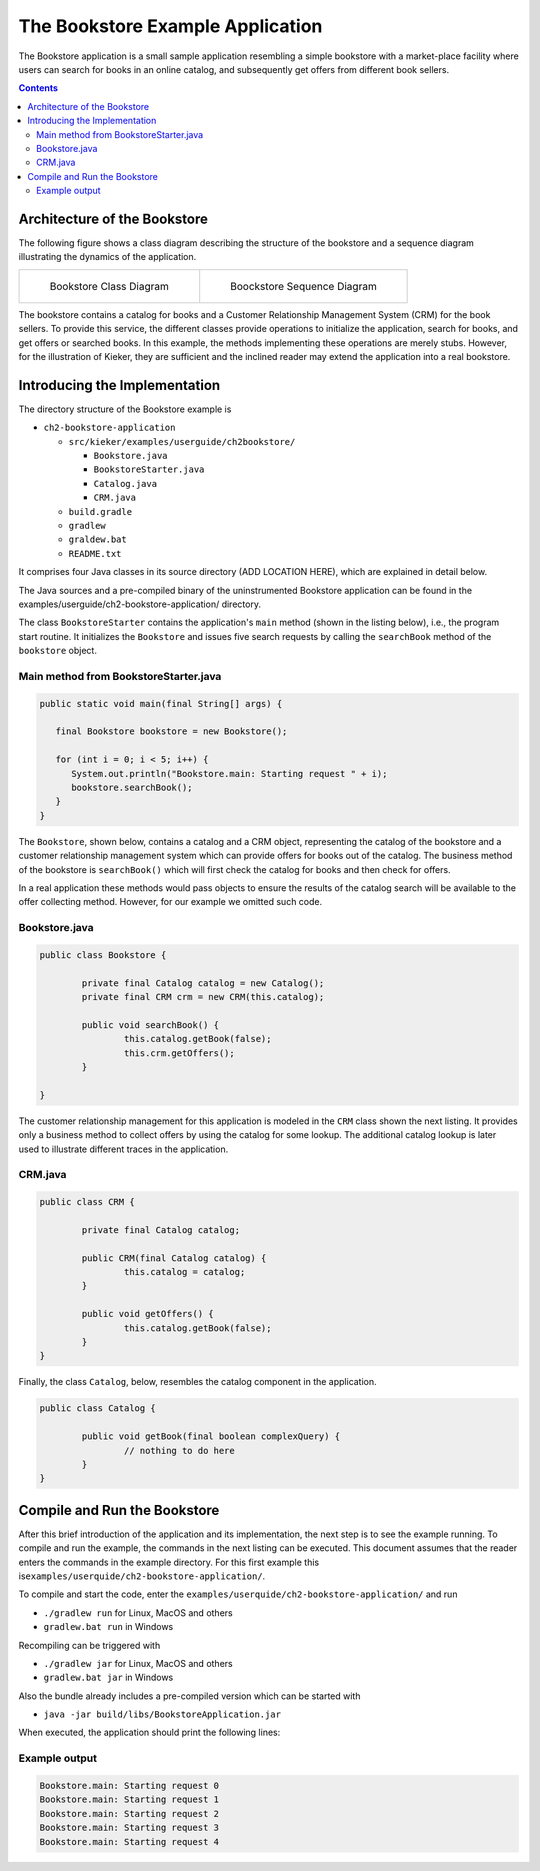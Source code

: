 .. _gt-the-bookstore-example-application:

The Bookstore Example Application 
=================================

The Bookstore application is a small sample application resembling a
simple bookstore with a market-place facility where users can search for
books in an online catalog, and subsequently get offers from different
book sellers.

.. contents::

Architecture of the Bookstore
-----------------------------

The following figure shows a class diagram describing the structure of
the bookstore and a sequence diagram illustrating the dynamics of the
application.

.. list-table::
   
   * - .. figure:: ../images/kieker_bookstoreclassdiagram.svg
             :height: 300px
             
             Bookstore Class Diagram
     - .. figure:: ../images/kieker_SequenceDiagram-manually-changed.svg  
             :height: 300px
             
             Boockstore Sequence Diagram


The bookstore contains a catalog for books and a Customer Relationship
Management System (CRM) for the book sellers. To provide this service,
the different classes provide operations to initialize the application,
search for books, and get offers or searched books. In this example, the
methods implementing these operations are merely stubs. However, for the
illustration of Kieker, they are sufficient and the inclined reader may
extend the application into a real bookstore.

Introducing the Implementation
------------------------------

The directory structure of the Bookstore example is

-  ``ch2-bookstore-application``

   -  ``src/kieker/examples/userguide/ch2bookstore/``

      -  ``Bookstore.java``
      -  ``BookstoreStarter.java``
      -  ``Catalog.java``
      -  ``CRM.java``

   -  ``build.gradle``
   -  ``gradlew``
   -  ``graldew.bat``
   -  ``README.txt``

It comprises four Java classes in its source directory (ADD LOCATION
HERE), which are explained in detail below.

The Java sources and a pre-compiled binary of the uninstrumented
Bookstore application can be found in the
examples/userguide/ch2-bookstore-application/ directory.

The class ``BookstoreStarter`` contains the application's ``main``
method (shown in the listing below), i.e., the program start routine. It
initializes the ``Bookstore`` and issues five search requests by calling
the ``searchBook`` method of the ``bookstore`` object.

Main method from BookstoreStarter.java
''''''''''''''''''''''''''''''''''''''

.. code:: java
   
   public static void main(final String[] args) {
   
      final Bookstore bookstore = new Bookstore();
   
      for (int i = 0; i < 5; i++) {
         System.out.println("Bookstore.main: Starting request " + i);
         bookstore.searchBook();
      }
   }

The ``Bookstore``, shown below, contains a catalog and a CRM object,
representing the catalog of the bookstore and a customer relationship
management system which can provide offers for books out of the catalog.
The business method of the bookstore is ``searchBook()`` which will
first check the catalog for books and then check for offers.

In a real application these methods would pass objects to ensure the
results of the catalog search will be available to the offer collecting
method. However, for our example we omitted such code.

Bookstore.java
''''''''''''''

.. code:: java
	
	public class Bookstore {
		
		private final Catalog catalog = new Catalog();
		private final CRM crm = new CRM(this.catalog);
		
		public void searchBook() {
			this.catalog.getBook(false);
			this.crm.getOffers();
		}
	
	}

The customer relationship management for this application is modeled in
the ``CRM`` class shown the next listing. It provides only a business
method to collect offers by using the catalog for some lookup. The
additional catalog lookup is later used to illustrate different traces
in the application.

CRM.java
''''''''

.. code:: java
	
	public class CRM {
		
		private final Catalog catalog;
		
		public CRM(final Catalog catalog) {
			this.catalog = catalog;
		}
		
		public void getOffers() {
			this.catalog.getBook(false);
		}
	}

Finally, the class ``Catalog``, below, resembles the catalog component
in the application.

.. code:: java
	
	public class Catalog {
		
		public void getBook(final boolean complexQuery) {
			// nothing to do here
		}
	}

Compile and Run the Bookstore
-----------------------------

After this brief introduction of the application and its implementation,
the next step is to see the example running. To compile and run the
example, the commands in the next listing can be executed. This document
assumes that the reader enters the commands in the example directory.
For this first example this
is\ ``examples/userquide/ch2-bookstore-application/``.

To compile and start the code, enter the
``examples/userquide/ch2-bookstore-application/`` and run

-  ``./gradlew run`` for Linux, MacOS and others
-  ``gradlew.bat run`` in Windows

Recompiling can be triggered with

-  ``./gradlew jar`` for Linux, MacOS and others
-  ``gradlew.bat jar`` in Windows

Also the bundle already includes a pre-compiled version which can be
started with

-  ``java -jar build/libs/BookstoreApplication.jar``

When executed, the application should print the following lines:

Example output
''''''''''''''

.. code:: 
	
	Bookstore.main: Starting request 0
	Bookstore.main: Starting request 1
	Bookstore.main: Starting request 2
	Bookstore.main: Starting request 3
	Bookstore.main: Starting request 4
 

